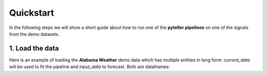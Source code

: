 .. _quickstart:

Quickstart
==========

In the following steps we will show a short guide about how to run one of the **pyteller pipelines**
on one of the signals from the demo datasets.

1. Load the data
----------------

Here is an example of loading the **Alabama Weather** demo data which has multiple entities in long form:
`current_data` will be used to fit the pipeline and `input_data` to forecast. Both are dataframes:
